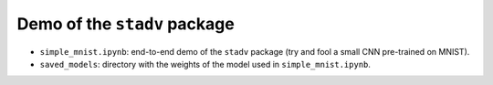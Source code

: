 Demo of the ``stadv`` package
=============================

- ``simple_mnist.ipynb``: end-to-end demo of the ``stadv`` package
  (try and fool a small CNN pre-trained on MNIST).
- ``saved_models``: directory with the weights of the model used in
  ``simple_mnist.ipynb``.
